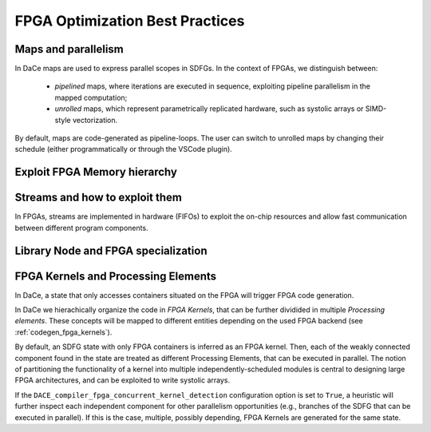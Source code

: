 FPGA Optimization Best Practices
================================



Maps and parallelism
--------------------

In DaCe maps are used to express parallel scopes in SDFGs.
In the context of FPGAs, we distinguish between:

    * *pipelined* maps, where iterations are executed in sequence, exploiting pipeline parallelism in the mapped computation; 
    * *unrolled* maps, which represent parametrically replicated hardware, such as systolic arrays or SIMD-style vectorization.

By default, maps are code-generated as pipeline-loops. The user can switch to unrolled maps by changing their schedule (either
programmatically or through the VSCode plugin).



Exploit FPGA Memory hierarchy
-----------------------------


Streams and how to exploit them
-------------------------------
In FPGAs, streams are implemented in hardware (FIFOs) to exploit the on-chip resources and allow fast 
communication between different program components.


.. Talk more about streams, how to define them, what characterizes them and how to transform


Library Node and FPGA specialization
------------------------------------


FPGA Kernels and Processing Elements
------------------------------------

In DaCe, a state that only accesses containers situated on the FPGA will trigger FPGA code generation.

In DaCe we hierachically organize the code in *FPGA Kernels*, that can be further dividided in multiple *Processing elements*.
These concepts will be mapped to different entities depending on the used FPGA backend (see :ref:`codegen_fpga_kernels`).


By default, an SDFG state with only FPGA containers is inferred as an FPGA kernel. Then, each of the weakly connected component
found in the state are treated as different Processing Elements, that can be executed in parallel.
The notion of partitioning the functionality of a kernel into multiple independently-scheduled modules is central to designing large FPGA architectures, and can be exploited to write systolic arrays.

If the ``DACE_compiler_fpga_concurrent_kernel_detection`` configuration option is set to ``True``, 
a heuristic will further inspect each independent component for other parallelism opportunities (e.g., branches of the SDFG
that can be executed in parallel). If this is the case, multiple, possibly depending, FPGA Kernels are generated for the same state.



